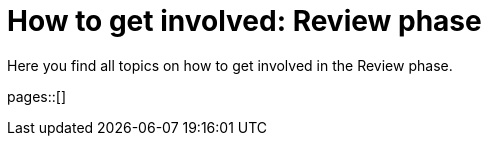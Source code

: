 = How to get involved: Review phase
:description: Summarizes topics on getting involved in the review phase.
:keywords: review

Here you find all topics on how to get involved in the Review phase.

pages::[]